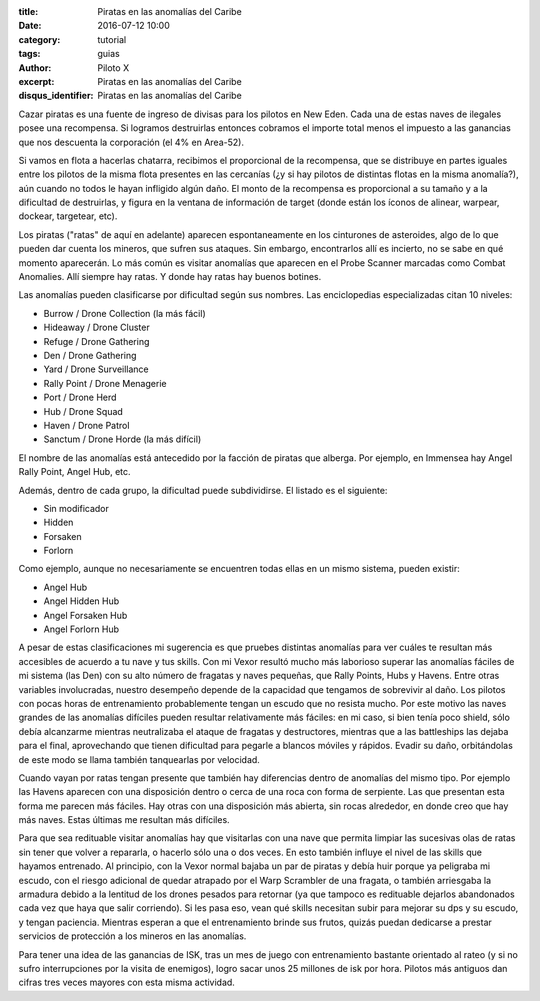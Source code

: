 :title: Piratas en las anomalías del Caribe
:date: 2016-07-12 10:00
:category: tutorial
:tags: guias
:author: Piloto X
:excerpt: Piratas en las anomalías del Caribe
:disqus_identifier: Piratas en las anomalías del Caribe

Cazar piratas es una fuente de ingreso de divisas para los pilotos en New Eden.
Cada una de estas naves de ilegales posee una recompensa. Si logramos
destruirlas entonces cobramos el importe total menos el impuesto a las ganancias
que nos descuenta la corporación (el 4% en Area-52).

Si vamos en flota a hacerlas chatarra, recibimos el proporcional de la
recompensa, que se distribuye en partes iguales entre los pilotos de la misma
flota presentes en las cercanías (¿y si hay pilotos de distintas flotas en la
misma anomalía?), aún cuando no todos le hayan infligido algún daño. El monto de
la recompensa es proporcional a su tamaño y a la dificultad de destruirlas, y
figura en la ventana de información de target (donde están los íconos de
alinear, warpear, dockear, targetear, etc).

Los piratas ("ratas" de aquí en adelante) aparecen espontaneamente en los
cinturones de asteroides, algo de lo que pueden dar cuenta los mineros, que
sufren sus ataques. Sin embargo, encontrarlos allí es incierto, no se sabe en
qué momento aparecerán. Lo más común es visitar anomalías que aparecen en el
Probe Scanner marcadas como Combat Anomalies. Allí siempre hay ratas. Y donde
hay ratas hay buenos botines.

Las anomalías pueden clasificarse por dificultad según sus nombres. Las
enciclopedias especializadas citan 10 niveles:

- Burrow / Drone Collection (la más fácil)
- Hideaway / Drone Cluster
- Refuge / Drone Gathering
- Den / Drone Gathering
- Yard / Drone Surveillance
- Rally Point / Drone Menagerie
- Port / Drone Herd
- Hub / Drone Squad
- Haven / Drone Patrol
- Sanctum / Drone Horde (la más difícil)

El nombre de las anomalías está antecedido por la facción de piratas que
alberga. Por ejemplo, en Immensea hay Angel Rally Point, Angel Hub, etc.

Además, dentro de cada grupo, la dificultad puede subdividirse. El listado es el
siguiente:

- Sin modificador
- Hidden
- Forsaken
- Forlorn

Como ejemplo, aunque no necesariamente se encuentren todas ellas en un mismo
sistema, pueden existir:

- Angel Hub
- Angel Hidden Hub
- Angel Forsaken Hub
- Angel Forlorn Hub

A pesar de estas clasificaciones mi sugerencia es que pruebes distintas
anomalías para ver cuáles te resultan más accesibles de acuerdo a tu nave y tus
skills. Con mi Vexor resultó mucho más laborioso superar las anomalías fáciles
de mi sistema (las Den) con su alto número de fragatas y naves pequeñas, que
Rally Points, Hubs y Havens. Entre otras variables involucradas, nuestro
desempeño depende de la capacidad que tengamos de sobrevivir al daño. Los
pilotos con pocas horas de entrenamiento probablemente tengan un escudo que no
resista mucho. Por este motivo las naves grandes de las anomalías difíciles
pueden resultar relativamente más fáciles: en mi caso, si bien tenía poco
shield, sólo debía alcanzarme mientras neutralizaba el ataque de fragatas y
destructores, mientras que a las battleships las dejaba para el final,
aprovechando que tienen dificultad para pegarle a blancos móviles y rápidos.
Evadir su daño, orbitándolas de este modo se llama también tanquearlas por
velocidad.

Cuando vayan por ratas tengan presente que también hay diferencias dentro de
anomalías del mismo tipo. Por ejemplo las Havens aparecen con una disposición
dentro o cerca de una roca con forma de serpiente. Las que presentan esta forma
me parecen más fáciles. Hay otras con una disposición más abierta, sin rocas
alrededor, en donde creo que hay más naves. Estas últimas me resultan más
difíciles.

Para que sea redituable visitar anomalías hay que visitarlas con una nave que
permita limpiar las sucesivas olas de ratas sin tener que volver a repararla, o
hacerlo sólo una o dos veces. En esto también influye el nivel de las skills que
hayamos entrenado. Al principio, con la Vexor normal bajaba un par de piratas y
debía huir porque ya peligraba mi escudo, con el riesgo adicional de quedar
atrapado por el Warp Scrambler de una fragata, o también arriesgaba la armadura
debido a la lentitud de los drones pesados para retornar (ya que tampoco es
redituable dejarlos abandonados cada vez que haya que salir corriendo). Si les
pasa eso, vean qué skills necesitan subir para mejorar su dps y su escudo, y
tengan paciencia. Mientras esperan a que el entrenamiento brinde sus frutos,
quizás puedan dedicarse a prestar servicios de protección a los mineros en las
anomalías.

Para tener una idea de las ganancias de ISK, tras un mes de juego con
entrenamiento bastante orientado al rateo (y si no sufro interrupciones por la
visita de enemigos), logro sacar unos 25 millones de isk por hora. Pilotos más
antiguos dan cifras tres veces mayores con esta misma actividad.

